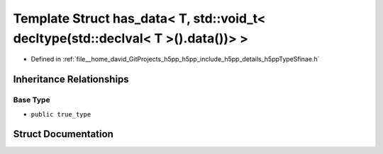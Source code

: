 .. _exhale_struct_structh5pp_1_1type_1_1sfinae_1_1has__data_3_01_t_00_01std_1_1void__t_3_01decltype_07std_1_1declvdd07b47544269bfa491eee0271390c39:

Template Struct has_data< T, std::void_t< decltype(std::declval< T >().data())> >
=================================================================================

- Defined in :ref:`file__home_david_GitProjects_h5pp_h5pp_include_h5pp_details_h5ppTypeSfinae.h`


Inheritance Relationships
-------------------------

Base Type
*********

- ``public true_type``


Struct Documentation
--------------------


.. doxygenstruct:: h5pp::type::sfinae::has_data< T, std::void_t< decltype(std::declval< T >().data())> >
   :members:
   :protected-members:
   :undoc-members: